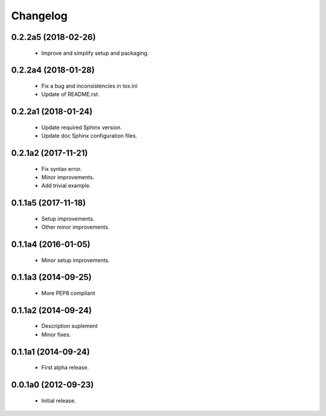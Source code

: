 Changelog
=========

0.2.2a5 (2018-02-26)
--------------------
  - Improve and simplify setup and packaging.

0.2.2a4 (2018-01-28)
--------------------
  - Fix a bug and inconsistencies in tox.ini
  - Update of README.rst.

0.2.2a1 (2018-01-24)
--------------------
  - Update required Sphinx version.
  - Update doc Sphinx configuration files.

0.2.1a2 (2017-11-21)
--------------------
  - Fix syntax error.
  - Minor improvements.
  - Add trivial example.

0.1.1a5 (2017-11-18)
--------------------
  - Setup improvements.
  - Other minor improvements.

0.1.1a4 (2016-01-05)
--------------------
  - Minor setup improvements.

0.1.1a3 (2014-09-25)
--------------------
  - More PEP8 compliant

0.1.1a2 (2014-09-24)
--------------------
  - Description suplement
  - Minor fixes.

0.1.1a1 (2014-09-24)
--------------------
  - First alpha release.

0.0.1a0 (2012-09-23)
--------------------
  - Initial release.

